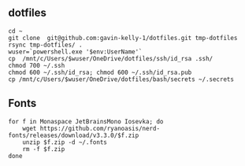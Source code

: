 ** dotfiles

#+begin_src sh :
  cd ~
  git clone  git@github.com:gavin-kelly-1/dotfiles.git tmp-dotfiles
  rsync tmp-dotfiles/ .
  wuser=`powershell.exe '$env:UserName'`
  cp  /mnt/c/Users/$wuser/OneDrive/dotfiles/ssh/id_rsa .ssh/
  chmod 700 ~/.ssh
  chmod 600 ~/.ssh/id_rsa; chmod 600 ~/.ssh/id_rsa.pub
  cp /mnt/c/Users/$wuser/OneDrive/dotfiles/bash/secrets ~/.secrets
#+end_src


** Fonts

#+begin_src sh :
  for f in Monaspace JetBrainsMono Iosevka; do
      wget https://github.com/ryanoasis/nerd-fonts/releases/download/v3.3.0/$f.zip
      unzip $f.zip -d ~/.fonts
      rm -f $f.zip
  done
#+end_src
